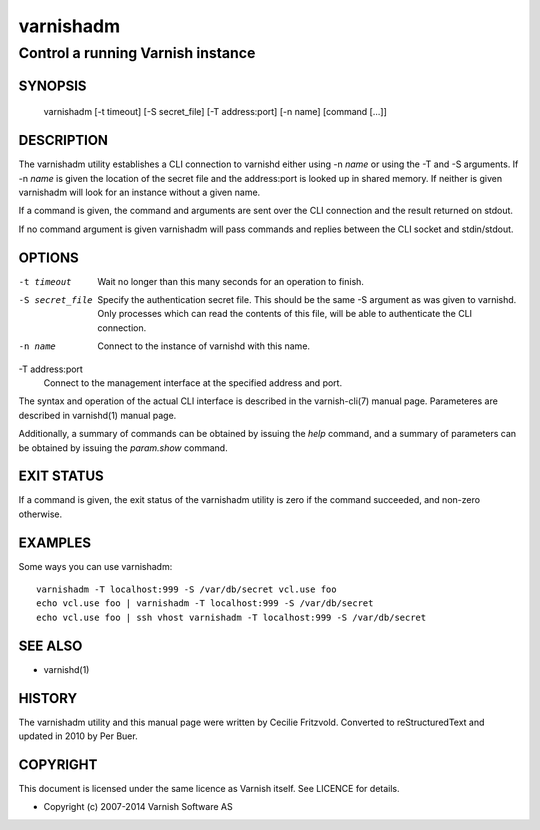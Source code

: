 ==========
varnishadm
==========

Control a running Varnish instance
----------------------------------

SYNOPSIS
========

       varnishadm [-t timeout] [-S secret_file] [-T address:port] [-n name] [command [...]]

DESCRIPTION
===========

The varnishadm utility establishes a CLI connection to varnishd either
using -n *name* or using the -T and -S arguments. If -n *name* is
given the location of the secret file and the address:port is looked
up in shared memory. If neither is given varnishadm will look for an
instance without a given name.

If a command is given, the command and arguments are sent over the CLI
connection and the result returned on stdout.

If no command argument is given varnishadm will pass commands and
replies between the CLI socket and stdin/stdout.

OPTIONS
=======

-t timeout
    Wait no longer than this many seconds for an operation to finish.

-S secret_file
    Specify the authentication secret file. This should be the same -S
    argument as was given to varnishd. Only processes which can read
    the contents of this file, will be able to authenticate the CLI connection.

-n name
    Connect to the instance of varnishd with this name.

-T address:port
    Connect to the management interface at the specified address and port.


The syntax and operation of the actual CLI interface is described in
the varnish-cli(7) manual page. Parameteres are described in
varnishd(1) manual page.

Additionally, a summary of commands can be obtained by issuing the
*help* command, and a summary of parameters can be obtained by issuing
the *param.show* command.

EXIT STATUS
===========

If a command is given, the exit status of the varnishadm utility is
zero if the command succeeded, and non-zero otherwise.

EXAMPLES
========

Some ways you can use varnishadm::

   varnishadm -T localhost:999 -S /var/db/secret vcl.use foo
   echo vcl.use foo | varnishadm -T localhost:999 -S /var/db/secret
   echo vcl.use foo | ssh vhost varnishadm -T localhost:999 -S /var/db/secret

SEE ALSO
========

* varnishd(1)

HISTORY
=======

The varnishadm utility and this manual page were written by Cecilie
Fritzvold. Converted to reStructuredText and updated in 2010 by Per
Buer.

COPYRIGHT
=========

This document is licensed under the same licence as Varnish
itself. See LICENCE for details.

* Copyright (c) 2007-2014 Varnish Software AS
